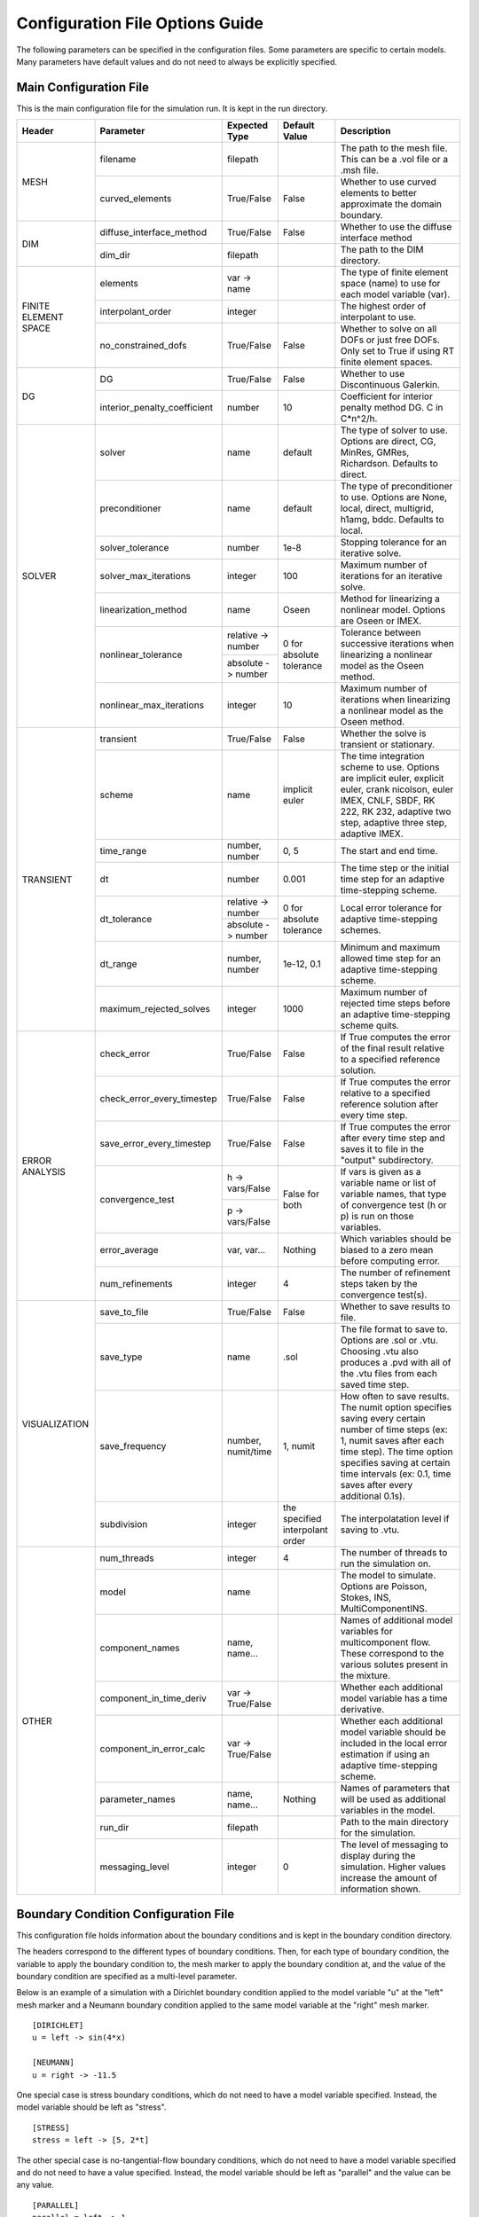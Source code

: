 .. A reference for all of the options that can be specified in a configuration file.
.. _example_config:

Configuration File Options Guide
================================

The following parameters can be specified in the configuration files. Some parameters are specific to certain models. Many parameters have default values and do not need to always be explicitly specified.

Main Configuration File
-----------------------

This is the main configuration file for the simulation run. It is kept in the run directory.

+---------------+------------------------------+--------------------+----------------+----------------------------+
| Header        | Parameter                    | Expected Type      | Default Value  | Description                |
+===============+==============================+====================+================+============================+
| MESH          | filename                     | filepath           |                | The path to the mesh file. |
|               |                              |                    |                | This can be a .vol file or |
|               |                              |                    |                | a .msh file.               |
|               +------------------------------+--------------------+----------------+----------------------------+
|               | curved_elements              | True/False         | False          | Whether to use curved      |
|               |                              |                    |                | elements to better         |
|               |                              |                    |                | approximate the domain     |
|               |                              |                    |                | boundary.                  |
+---------------+------------------------------+--------------------+----------------+----------------------------+
| DIM           | diffuse_interface_method     | True/False         | False          | Whether to use the diffuse |
|               |                              |                    |                | interface method           |
|               +------------------------------+--------------------+----------------+----------------------------+
|               | dim_dir                      | filepath           |                | The path to the DIM        |
|               |                              |                    |                | directory.                 | 
+---------------+------------------------------+--------------------+----------------+----------------------------+
| FINITE        | elements                     | var -> name        |                | The type of finite element |
| ELEMENT       |                              |                    |                | space (name) to use for    |
| SPACE         |                              |                    |                | each model variable (var). |
|               +------------------------------+--------------------+----------------+----------------------------+
|               | interpolant_order            | integer            |                | The highest order of       |
|               |                              |                    |                | interpolant to use.        |
|               +------------------------------+--------------------+----------------+----------------------------+
|               | no_constrained_dofs          | True/False         | False          | Whether to solve on all    |
|               |                              |                    |                | DOFs or just free DOFs.    |
|               |                              |                    |                | Only set to True if using  |
|               |                              |                    |                | RT finite element spaces.  |
+---------------+------------------------------+--------------------+----------------+----------------------------+
| DG            | DG                           | True/False         | False          | Whether to use             |
|               |                              |                    |                | Discontinuous Galerkin.    |
|               +------------------------------+--------------------+----------------+----------------------------+
|               | interior_penalty_coefficient | number             | 10             | Coefficient for interior   |
|               |                              |                    |                | penalty method DG.         |
|               |                              |                    |                | C in C*n^2/h.              |
+---------------+------------------------------+--------------------+----------------+----------------------------+
| SOLVER        | solver                       | name               | default        | The type of solver to use. |
|               |                              |                    |                | Options are direct, CG,    |
|               |                              |                    |                | MinRes, GMRes, Richardson. |
|               |                              |                    |                | Defaults to direct.        |
|               +------------------------------+--------------------+----------------+----------------------------+
|               | preconditioner               | name               | default        | The type of preconditioner |
|               |                              |                    |                | to use. Options are None,  |
|               |                              |                    |                | local, direct, multigrid,  |
|               |                              |                    |                | h1amg, bddc. Defaults to   |
|               |                              |                    |                | local.                     |
|               +------------------------------+--------------------+----------------+----------------------------+
|               | solver_tolerance             | number             | 1e-8           | Stopping tolerance for an  |
|               |                              |                    |                | iterative solve.           |
|               +------------------------------+--------------------+----------------+----------------------------+
|               | solver_max_iterations        | integer            | 100            | Maximum number of          |
|               |                              |                    |                | iterations for an          |
|               |                              |                    |                | iterative solve.           |
|               +------------------------------+--------------------+----------------+----------------------------+
|               | linearization_method         | name               | Oseen          | Method for linearizing a   | 
|               |                              |                    |                | nonlinear model. Options   |
|               |                              |                    |                | are Oseen or IMEX.         |
|               +------------------------------+--------------------+----------------+----------------------------+
|               | nonlinear_tolerance          | relative -> number | 0 for          | Tolerance between          |
|               |                              +--------------------+ absolute       | successive iterations when |
|               |                              | absolute -> number | tolerance      | linearizing a nonlinear    |
|               |                              |                    |                | model as the Oseen method. |
|               +------------------------------+--------------------+----------------+----------------------------+
|               | nonlinear_max_iterations     | integer            | 10             | Maximum number of          |
|               |                              |                    |                | iterations when            |
|               |                              |                    |                | linearizing a nonlinear    |
|               |                              |                    |                | model as the Oseen method. |
+---------------+------------------------------+--------------------+----------------+----------------------------+
| TRANSIENT     | transient                    | True/False         | False          | Whether the solve is       |
|               |                              |                    |                | transient or stationary.   |
|               +------------------------------+--------------------+----------------+----------------------------+
|               | scheme                       | name               | implicit euler | The time integration       |
|               |                              |                    |                | scheme to use. Options are |
|               |                              |                    |                | implicit euler, explicit   |
|               |                              |                    |                | euler, crank nicolson,     |
|               |                              |                    |                | euler IMEX, CNLF, SBDF,    |
|               |                              |                    |                | RK 222, RK 232, adaptive   |
|               |                              |                    |                | two step, adaptive three   |
|               |                              |                    |                | step, adaptive IMEX.       |
|               +------------------------------+--------------------+----------------+----------------------------+
|               | time_range                   | number, number     | 0, 5           | The start and end time.    |
|               +------------------------------+--------------------+----------------+----------------------------+
|               | dt                           | number             | 0.001          | The time step or the       |
|               |                              |                    |                | initial time step for an   |
|               |                              |                    |                | adaptive time-stepping     |
|               |                              |                    |                | scheme.                    |
|               +------------------------------+--------------------+----------------+----------------------------+
|               | dt_tolerance                 | relative -> number | 0 for          | Local error tolerance for  |
|               |                              +--------------------+ absolute       | adaptive time-stepping     |
|               |                              | absolute -> number | tolerance      | schemes.                   |
|               +------------------------------+--------------------+----------------+----------------------------+
|               | dt_range                     | number, number     | 1e-12, 0.1     | Minimum and maximum        |
|               |                              |                    |                | allowed time step for an   |
|               |                              |                    |                | adaptive time-stepping     |
|               |                              |                    |                | scheme.                    |
|               +------------------------------+--------------------+----------------+----------------------------+
|               | maximum_rejected_solves      | integer            | 1000           | Maximum number of rejected |
|               |                              |                    |                | time steps before an       |
|               |                              |                    |                | adaptive time-stepping     |
|               |                              |                    |                | scheme quits.              |
+---------------+------------------------------+--------------------+----------------+----------------------------+
| ERROR         | check_error                  | True/False         | False          | If True computes the error |
| ANALYSIS      |                              |                    |                | of the final result        |
|               |                              |                    |                | relative to a specified    |
|               |                              |                    |                | reference solution.        |
|               +------------------------------+--------------------+----------------+----------------------------+
|               | check_error_every_timestep   | True/False         | False          | If True computes the error |
|               |                              |                    |                | relative to a specified    |
|               |                              |                    |                | reference solution after   |
|               |                              |                    |                | every time step.           |
|               +------------------------------+--------------------+----------------+----------------------------+
|               | save_error_every_timestep    | True/False         | False          | If True computes the error |
|               |                              |                    |                | after every time step and  |
|               |                              |                    |                | saves it to file in the    |
|               |                              |                    |                | "output" subdirectory.     |
|               +------------------------------+--------------------+----------------+----------------------------+
|               | convergence_test             | h -> vars/False    | False for both | If vars is given as a      |
|               |                              +--------------------+                | variable name or list of   |
|               |                              | p -> vars/False    |                | variable names, that type  |
|               |                              |                    |                | of convergence test        |
|               |                              |                    |                | (h or p) is run on those   |
|               |                              |                    |                | variables.                 |
|               +------------------------------+--------------------+----------------+----------------------------+
|               | error_average                | var, var...        | Nothing        | Which variables should be  |
|               |                              |                    |                | biased to a zero mean      |
|               |                              |                    |                | before computing error.    |
|               +------------------------------+--------------------+----------------+----------------------------+
|               | num_refinements              | integer            | 4              | The number of refinement   |
|               |                              |                    |                | steps taken by the         |
|               |                              |                    |                | convergence test(s).       |
+---------------+------------------------------+--------------------+----------------+----------------------------+
| VISUALIZATION | save_to_file                 | True/False         | False          | Whether to save results to |
|               |                              |                    |                | file.                      |
|               +------------------------------+--------------------+----------------+----------------------------+
|               | save_type                    | name               | .sol           | The file format to save    |
|               |                              |                    |                | to. Options are .sol or    |
|               |                              |                    |                | .vtu. Choosing .vtu also   |
|               |                              |                    |                | produces a .pvd with all   |
|               |                              |                    |                | of the .vtu files from     |
|               |                              |                    |                | each saved time step.      |
|               +------------------------------+--------------------+----------------+----------------------------+
|               | save_frequency               | number, numit/time | 1, numit       | How often to save results. |
|               |                              |                    |                | The numit option specifies |
|               |                              |                    |                | saving every certain       |
|               |                              |                    |                | number of time steps (ex:  |
|               |                              |                    |                | 1, numit saves after each  |
|               |                              |                    |                | time step). The time       |
|               |                              |                    |                | option specifies saving    |
|               |                              |                    |                | at certain time intervals  |
|               |                              |                    |                | (ex: 0.1, time saves after |
|               |                              |                    |                | every additional 0.1s).    |
|               +------------------------------+--------------------+----------------+----------------------------+
|               | subdivision                  | integer            | the specified  | The interpolatation level  |
|               |                              |                    | interpolant    | if saving to .vtu.         |
|               |                              |                    | order          |                            |
+---------------+------------------------------+--------------------+----------------+----------------------------+
| OTHER         | num_threads                  | integer            | 4              | The number of threads to   |
|               |                              |                    |                | run the simulation on.     |
|               +------------------------------+--------------------+----------------+----------------------------+
|               | model                        | name               |                | The model to simulate.     |
|               |                              |                    |                | Options are Poisson,       |
|               |                              |                    |                | Stokes, INS,               |
|               |                              |                    |                | MultiComponentINS.         |
|               +------------------------------+--------------------+----------------+----------------------------+
|               | component_names              | name, name...      |                | Names of additional model  |
|               |                              |                    |                | variables for              |
|               |                              |                    |                | multicomponent flow. These |
|               |                              |                    |                | correspond to the various  |
|               |                              |                    |                | solutes present in the     |
|               |                              |                    |                | mixture.                   |
|               +------------------------------+--------------------+----------------+----------------------------+
|               | component_in_time_deriv      | var -> True/False  |                | Whether each additional    |
|               |                              |                    |                | model variable has a time  |
|               |                              |                    |                | derivative.                |
|               +------------------------------+--------------------+----------------+----------------------------+
|               | component_in_error_calc      | var -> True/False  |                | Whether each additional    |
|               |                              |                    |                | model variable should be   |
|               |                              |                    |                | included in the local      |
|               |                              |                    |                | error estimation if using  |
|               |                              |                    |                | an adaptive time-stepping  |
|               |                              |                    |                | scheme.                    |
|               +------------------------------+--------------------+----------------+----------------------------+
|               | parameter_names              | name, name...      | Nothing        | Names of parameters that   |
|               |                              |                    |                | will be used as additional |
|               |                              |                    |                | variables in the model.    |
|               +------------------------------+--------------------+----------------+----------------------------+
|               | run_dir                      | filepath           |                | Path to the main directory |
|               |                              |                    |                | for the simulation.        |
|               +------------------------------+--------------------+----------------+----------------------------+
|               | messaging_level              | integer            | 0              | The level of messaging to  |
|               |                              |                    |                | display during the         |
|               |                              |                    |                | simulation. Higher values  |
|               |                              |                    |                | increase the amount of     |
|               |                              |                    |                | information shown.         |
+---------------+------------------------------+--------------------+----------------+----------------------------+

Boundary Condition Configuration File
-------------------------------------

This configuration file holds information about the boundary conditions and is kept in the boundary condition directory. 

The headers correspond to the different types of boundary conditions. Then, for each type of boundary condition, the variable to apply the boundary condition to, the mesh marker to apply the boundary condition at, and the value of the boundary condition are specified as a multi-level parameter.

Below is an example of a simulation with a Dirichlet boundary condition applied to the model variable "u" at the "left" mesh marker and a Neumann boundary condition applied to the same model variable at the "right" mesh marker. ::

   [DIRICHLET]
   u = left -> sin(4*x)
   
   [NEUMANN]
   u = right -> -11.5
   
One special case is stress boundary conditions, which do not need to have a model variable specified. Instead, the model variable should be left as "stress". ::

   [STRESS]
   stress = left -> [5, 2*t]
   
The other special case is no-tangential-flow boundary conditions, which do not need to have a model variable specified and do not need to have a value specified. Instead, the model variable should be left as "parallel" and the value can be any value. ::

   [PARALLEL]
   parallel = left -> 1


Initial Condition Configuration File
------------------------------------

This configuration file holds information about the initial conditions and is kept in the initial condition directory.

The headers correspond to the models that will use the given initial conditions. For example, if an INS solve is being initialized by a Stokes solve there would be a STOKES header for the Stokes initial condition and an INS header for the INS initial condition.

For each model, an initial condition must be specified for each model variable. This can be done for each model separately. Alternatively, if the initial condition is being loaded from file one file can be used for all of the model variables. Different initial conditions can also be specified on different regions of the mesh. 

Below is an example where the initial condition is being specified separately for each model variable. For "u" the same initial condition is used over the entire mesh, while for "p" different regions of the mesh are initialized differently. ::

   [STOKES]
   u = all -> [y*(1 - y), 0.0]
   p = left_half  -> 5
       right_half -> 10
       
Here is an example where both model variables have initial conditions specified in the same file. ::

   [STOKES]
   all = all -> ic_file.sol

Model Configuration File
------------------------

This configuration file holds information about the model parameters and model functions. It is kept in the model directory.

There are two sections. PARAMETERS holds information about model parameters like kinematic viscosity or the diffusion coefficient. FUNCTIONS holds information about model functions like the source terms. Within both sections, each parameter must be specified as a multi-level parameter with information about which model variables the parameter applies to and the value of the parameter for each model variable.

Below is an example for multicomponent flow. The model only has one single kinematic viscosity, but each solute has its own diffusion coefficient. Sources terms are specified for the velocity and both solutes. ::

   [PARAMETERS]
   kinematic_viscosity = all -> 0.1
   diffusion_coefficients = a -> 1e-4
                            b -> 5e-3
   
   [FUNCTIONS]
   source = u -> [0, 0]
            a -> 0.1
            b -> -0.1

Reference Solution Configuration File
-------------------------------------

This configuration file holds information about the error analysis of the simulation results. It is kept in the reference solution directory.

The REFERENCE SOLUTIONS section holds the reference "exact" solutions. The reference solution for each model variable can be loaded from a single file. Alternatively, reference solutions can be specified for only some of the model variables either in closed form or to be loaded from file.

Below is an example where one single file holds the full reference solution. ::

   [REFERENCE SOLUTIONS]
   all = ref_sol_file.sol
   
Here is an example where reference solutions are specified separately for each model variable. ::

   [REFERENCE SOLUTIONS]
   u = [y*(1 - y), 0.0]
   p = ref_sol_p_file.sol
   
The METRICS section holds information about what errors to compute. Options are L1_norm, L2_norm, Linfinity_norm, divergence, facet_jumps, and surface_traction. These metrics can be computed for any or all of the model variables. However, if any of the norms are to be computed a reference solution must be given for the relevant model variable. For surface_traction, pass a list of mesh surface markers to compute on instead of a list of model variables.

Below is an example where a reference solution is given for both model variables and used to compute the L2 norm in error for the final simulation results. ::

   [REFERENCE SOLUTIONS]
   all = ref_sol_file.sol
   
   [METRICS]
   L2_norm = u, p 

Diffuse Interface Configuration Files
-------------------------------------

These configuration files hold information about the diffuse interface method and are kept in the appropriate subdirectories of the diffuse interface directory.

Main Diffuse Interface Configuration File
*****************************************

+------------+-----------------------------+--------------------------+----------------+----------------------------+
| Header     | Parameter                   | Expected Type            | Default Value  | Description                |
+============+=============================+==========================+================+============================+
| DIM        | mesh_dimension              | integer                  | 2              | The mesh dimension.        |
|            |                             |                          |                | Options are 2 or 3.        |
|            +-----------------------------+--------------------------+----------------+----------------------------+
|            | num_mesh_elements           | x -> integer             | 59             | The number of mesh         |
|            |                             +--------------------------+----------------+ elements along each        |
|            |                             | y -> integer             | 59             | dimension. z is only       |
|            |                             +--------------------------+----------------+ necessary in 3D.           |
|            |                             | z -> integer             | 59             |                            |
|            +-----------------------------+--------------------------+----------------+----------------------------+
|            | num_phi_mesh_elements       | x -> integer             |                | Similar to                 |
|            |                             +--------------------------+                | num_mesh_elements, but     |
|            |                             | y -> integer             |                | used if the phase fields   |
|            |                             +--------------------------+                | should be generated on a   |
|            |                             | z -> integer             |                | finer mesh than the        |
|            |                             |                          |                | simulation mesh and then   |
|            |                             |                          |                | be interpolated onto the   |
|            |                             |                          |                | simulation mesh.           |
|            +-----------------------------+--------------------------+----------------+----------------------------+
|            | mesh_scale                  | x -> number              | 1              | The absolute extent of the |
|            |                             +--------------------------+----------------+ mesh along each dimension. |
|            |                             | y -> number              | 1              | z is only necessary in 3D. |
|            |                             +--------------------------+----------------+                            |
|            |                             | z -> number              | 1              |                            |
|            +-----------------------------+--------------------------+----------------+----------------------------+
|            | mesh_offset                 | x -> number              | 0              | Centers the mesh along     |
|            |                             +--------------------------+----------------+ each dimension. z is only  |
|            |                             | y -> number              | 0              | necessary in 3D.           |
|            |                             +--------------------------+----------------+                            |
|            |                             | z -> number              | 0              |                            |
|            +-----------------------------+--------------------------+----------------+----------------------------+
|            | quad_mesh                   | True/False               | True           | Whether a structured       |
|            |                             |                          |                | quad/hex mesh or a         |
|            |                             |                          |                | structured triangle/tet    |
|            |                             |                          |                | mesh should be used.       |
|            +-----------------------------+--------------------------+----------------+----------------------------+
|            | interface_width_parameter   | number                   | 1e-5           | Controls the diffuseness   |
|            |                             |                          |                | of the diffuse interface.  |
+------------+-----------------------------+--------------------------+----------------+----------------------------+
| PHASE      | load_method                 | name                     |                | Specifies how to obtain    |
| FIELDS     |                             |                          |                | the phase fields. Options  |
|            |                             |                          |                | are file (the phase fields |
|            |                             |                          |                | are loaded from file),     |
|            |                             |                          |                | generate (the phase fields |
|            |                             |                          |                | are generated from a .stl  |
|            |                             |                          |                | file), or combine (the     |
|            |                             |                          |                | phase fields are generated |
|            |                             |                          |                | by combining multiple .stl |
|            |                             |                          |                | files).                    |
|            +-----------------------------+--------------------------+----------------+----------------------------+
|            | stl_filename                | filepath or              |                | The path to the .stl file  | 
|            |                             | name -> filepath         |                | (or multiple .stl files)   |
|            |                             |                          |                | used to generate the phase |
|            |                             |                          |                | fields. Only necessary if  |
|            |                             |                          |                | "load_method" is           |
|            |                             |                          |                | "generate" or "combine".   |
|            +-----------------------------+--------------------------+----------------+----------------------------+
|            | phase_field_filename        | phi -> filepath          |                | The path to the files      |
|            |                             +--------------------------+                | containing the phase       |
|            |                             | grad_phi -> filepath     |                | fields. Only necessary if  |
|            |                             +--------------------------+                | "load_method" is "file".   |
|            |                             | mag_grad_phi -> filepath |                | Only phi needs to be       |
|            |                             |                          |                | specified. grad_phi and    |
|            |                             |                          |                | mag_grad_phi will be       |
|            |                             |                          |                | generated from phi if they |
|            |                             |                          |                | are not given.             |
|            +-----------------------------+--------------------------+----------------+----------------------------+
|            | invert_phi                  | True/False               | False          | Whether to invert the      |
|            |                             |                          |                | phase field after          |
|            |                             |                          |                | generating it from a .stl  |
|            |                             |                          |                | file.                      |
|            +-----------------------------+--------------------------+----------------+----------------------------+
|            | save_to_file                | True/False               | True           | Whether to save the phase  |
|            |                             |                          |                | fields to file.            |
+------------+-----------------------------+--------------------------+----------------+----------------------------+
| DIM        | multiple_bcs                | True/False               | False          | Whether or not multiple    |
| BOUNDARY   |                             |                          |                | different boundary         |
| CONDITIONS |                             |                          |                | conditions should be       |
|            |                             |                          |                | applied to different       |
|            |                             |                          |                | regions of the interface.  |
|            +-----------------------------+--------------------------+----------------+----------------------------+
|            | remainder                   | True/False               | False          | If True, after splitting   |
|            |                             |                          |                | the interface into         |
|            |                             |                          |                | multiple regions any       |
|            |                             |                          |                | remaining parts are        |
|            |                             |                          |                | assigned to the same       |
|            |                             |                          |                | additional region.         |
|            +-----------------------------+--------------------------+----------------+----------------------------+
|            | overlap_interface_parameter | number                   | -1             | If positive, controls how  |
|            |                             |                          |                | much different interface   |
|            |                             |                          |                | boundary conditions        |
|            |                             |                          |                | diffuse into each other.   |
|            |                             |                          |                | If negative, there is a    |
|            |                             |                          |                | sharp transition between   |
|            |                             |                          |                | boundary conditions.       |
+------------+-----------------------------+--------------------------+----------------+----------------------------+
| RIGID BODY | rotation_speed              | number, number           | 1, 0.25        | The final rotation speed   |
| MOTION     |                             |                          |                | (RPS) and the time taken   |
|            |                             |                          |                | to ramp from zero to the   |
|            |                             |                          |                | final rotation speed (ex:  |
|            |                             |                          |                | the defaults ramp from     |
|            |                             |                          |                | 0 RPS to 1 RPS in 0.25s    |
+------------+-----------------------------+--------------------------+----------------+----------------------------+

.. note:: The DIM section parameters only need to be specified if the phase fields are to be generated from .stl files or if the phase fields are to undergo rigid body motion.

.. note:: Currently rigid body motion of phase fields is only implemented as rotation about the z-axis centered on the origin for use in simulating impellers in stirred tank reactors.

Diffuse Interface Boundary Condition Configuration File
*******************************************************

The diffuse interface boundary condition configuration file has the same form as a standard boundary condition configuration file, with two additional sections if multiple boundary conditions are to be applied to the diffuse interface.

The VERTICES section holds information about the boundaries of the various different diffuse interface regions with different boundary conditions. For each different region, the bounding vertices of said region are specified either as a list of coordinates in counterclockwise order (2D) or a .stl file that maps the region (3D). 

The CENTROIDS section holds information about the centroids to use when splitting the diffuse interface into different regions. For each different region, the centroid of that region is specified either as a list of coordinates or not specified (set to "None").

Below is an example for a diffuse interface simulation with two different Dirichlet boundary conditions on different sections of the interface. This is a 2D example so the bounding vertices of the regions are specified as lists of coordinates. Only one region has a centroid specified. ::

   [VERTICES]
   top = <1.0, 0.0>, <-1.0, 0.0>
   bottom = <-1.0, 0.0>, <1.0, 0.0>
   
   [CENTROIDS]
   top = <0.0, 0.5>
   bottom = None
   
   [DIRICHLET]
   u = top    -> 5
       bottom -> 10

.. note:: The diffuse interface boundary condition configuration file specifies only the boundary conditions at the diffuse interface. Any conformal boundary conditions are still specified in the main boundary condition configuration file.

